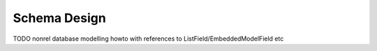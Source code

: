 Schema Design
=============

TODO nonrel database modelling howto with references to ListField/EmbeddedModelField etc
